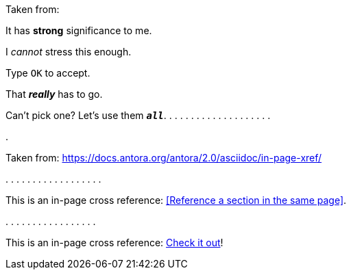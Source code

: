 Taken from:

It has *strong* significance to me.

I _cannot_ stress this enough.

Type `OK` to accept.

That *_really_* has to go.

Can't pick one? Let's use them `*_all_*`.
.
.
.
.
.
.
.
.
.
.
.
.
.
.
.
.
.
.
.

.

Taken from:
https://docs.antora.org/antora/2.0/asciidoc/in-page-xref/


.
.
.
.
.
.
.
.
.
.
.
.
.
.
.
.
.
.















This is an in-page cross reference: <<Reference a section in the same page>>.

.
.
.
.
.
.
.
.
.
.
.
.
.
.
.
.
.





This is an in-page cross reference:
<<reference-a-section-in-the-same-page,Check it out>>!
